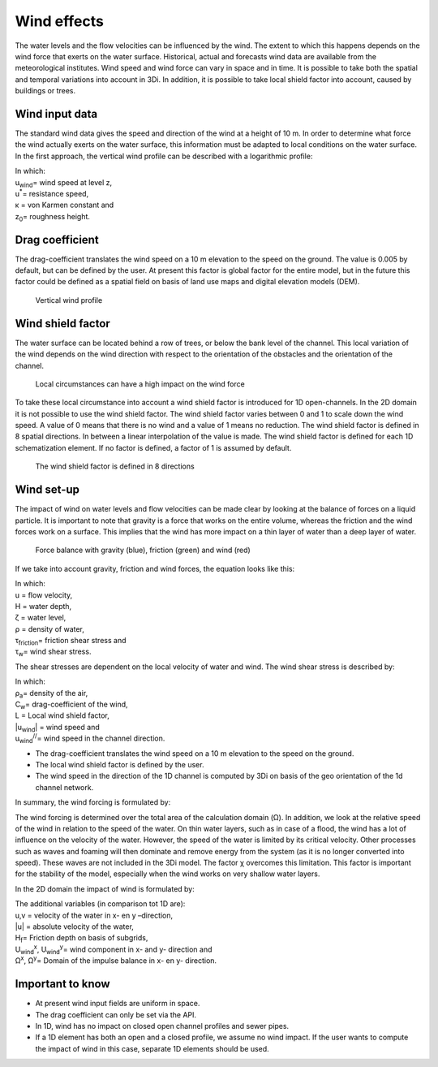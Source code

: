 .. _wind_effects:

Wind effects  
------------------------------------

The water levels and the flow velocities can be influenced by the wind. The extent to which this happens depends on the wind force that exerts on the water surface. Historical, actual and forecasts wind data are available from the meteorological institutes. Wind speed and wind force can vary in space and in time. It is possible to take both the spatial and temporal variations into account in 3Di. In addition, it is possible to take local shield factor into account, caused by buildings or trees.  

Wind input data
===============

The standard wind data gives the speed and direction of the wind at a height of 10 m. In order to determine what force the wind actually exerts on the water surface, this information must be adapted to local conditions on the water surface. In the first approach, the vertical wind profile can be described with a logarithmic profile:

.. math::
   :label: vertical wind profile

   u_{wind}(z,t) = \frac{u^*}{\kappa} log( \frac{z}{z_0} )

| In which: 
| u\ :sub:`wind`\ = wind speed at level z, 
| u\ :sup:`*`\ = resistance speed, 
| κ = von Karmen constant and 
| z\ :sub:`0`\ = roughness height.


Drag coefficient
================

The drag-coefficient translates the wind speed on a 10 m elevation to the speed on the ground. The value is 0.005 by default, but can be defined by the user. At present this factor is global factor for the entire model, but in the future this factor could be defined as a spatial field on basis of land use maps and digital elevation models (DEM).

.. figure:: image/b_wind_vertical_profile.png
   :alt: Vertical wind profile

   Vertical wind profile

Wind shield factor
==================

The water surface can be located behind a row of trees, or below the bank level of the channel. This local variation of the wind depends on the wind direction with respect to the orientation of the obstacles and the orientation of the channel. 

.. figure:: image/b_wind_local_circumstances.png
   :alt: Local circumstances can have a high impact on the wind force

   Local circumstances can have a high impact on the wind force 

To take these local circumstance into account a wind shield factor is introduced for 1D open-channels. In the 2D domain it is not possible to use the wind shield factor. The wind shield factor varies between 0 and 1 to scale down the wind speed. A value of 0 means that there is no wind and a value of 1 means no reduction. The wind shield factor is defined in 8 spatial directions. In between a linear interpolation of the value is made. The wind shield factor is defined for each 1D schematization element. If no factor is defined, a factor of 1 is assumed by default.

.. figure:: image/b_wind_shield_directions.png
   :alt: The wind shield factor is defined in 8 directions

   The wind shield factor is defined in 8 directions

Wind set-up 
===========
The impact of wind on water levels and flow velocities can be made clear by looking at the balance of forces on a liquid particle. It is important to note that gravity is a force that works on the entire volume, whereas the friction and the wind forces work on a surface. This implies that the wind has more impact on a thin layer of water than a deep layer of water. 

.. figure:: image/b_wind_force_balance.png
   :alt: Force balance with gravity (blue), friction (green) and wind (red)

   Force balance with gravity (blue), friction (green) and wind (red)

If we take into account gravity, friction and wind forces, the equation looks like this:

.. math::
   :label: wind set-up equation

   \frac{d(Hu)}{dt} = -gH \frac{\delta \zeta}{\delta x} - \frac{\tau _{friction}}{\rho} + \frac{\tau_w}{\rho}

| In which: 
| u = flow velocity, 
| H = water depth, 
| ζ = water level, 
| ρ = density of water, 
| τ\ :sub:`friction`\ = friction shear stress and 
| τ\ :sub:`w`\ = wind shear stress.


The shear stresses are dependent on the local velocity of water and wind. The wind shear stress is described by:

.. math::
   :label: wind shear stress

   \tau_w = - \rho_a C_w L \left | u_{wind} \right | u_{wind}^{//}

| In which: 
| ρ\ :sub:`a`\ = density of the air, 
| C\ :sub:`w`\ = drag-coefficient of the wind, 
| L = Local wind shield factor, 
| \|u\ :sub:`wind`\| = wind speed and 
| u\ :sub:`wind`\ \ :sup:`//`\ = wind speed in the channel direction. 


- The drag-coefficient translates the wind speed on a 10 m elevation to the speed on the ground.

- The local wind shield factor is defined by the user. 

- The wind speed in the direction of the 1D channel is computed by 3Di on basis of the geo orientation of the 1d channel network.

In summary, the wind forcing is formulated by:

.. math::
   :label: wind forcing

   \tau_w = \rho_{lucht}\iint \chi^2 C_w L \left \| \frac{u_{wind}}{\chi} - u \right \| \left ( \frac{u_{wind}^{//}}{\chi} - u \right ) d \Omega

The wind forcing is determined over the total area of the calculation domain (Ω). In addition, we look at the relative speed of the wind in relation to the speed of the water. On thin water layers, such as in case of a flood, the wind has a lot of influence on the velocity of the water. However, the speed of the water is limited by its critical velocity. Other processes such as waves and foaming will then dominate and remove energy from the system (as it is no longer converted into speed). These waves are not included in the 3Di model. The factor χ overcomes this limitation. This factor is important for the stability of the model, especially when the wind works on very shallow water layers.

In the 2D domain the impact of wind is formulated by:


.. math::
   :label: wind impact 2D

   \frac{d u}{dt}+g\frac{\partial \zeta}{\partial x} = -\frac{|u|u}{H_f}+\frac{\rho_{lucht}}{\rho_{water}V} \iint \chi^2 C_d \left \| \frac{U_{wind}^x}{\chi} - u \right \| \left ( \frac{U_{wind}^{x}}{\chi} - u \right ) d \Omega^x 

   \frac{dv}{dt}+g\frac{\partial \zeta}{\partial y} = -\frac{|u|v}{H_f}+\frac{\rho_{lucht}}{\rho_{water}V} \iint \chi^2 C_d \left \| \frac{U_{wind}^y}{\chi} - v \right \| \left ( \frac{U_{wind}^{y}}{\chi} - v \right ) d \Omega^y 

| The additional variables (in comparison tot 1D are): 
| u,v = velocity of the water in x- en y –direction, 
| \|u\| = absolute velocity of the water, 
| H\ :sub:`f`\ = Friction depth on basis of subgrids, 
| U\ :sub:`wind`\ \ :sup:`x`\, U\ :sub:`wind`\ \ :sup:`y`\ = wind component in x- and y- direction and 
| Ω\ :sup:`x`\, Ω\ :sup:`y`\ = Domain of the impulse balance in x- en y- direction.


Important to know
================= 

- At present wind input fields are uniform in space.
- The drag coefficient can only be set via the API.
- In 1D, wind has no impact on closed open channel profiles and sewer pipes. 
- If a 1D element has both an open and a closed profile, we assume no wind impact. If the user wants to compute the impact of wind in this case, separate 1D elements should be used. 

